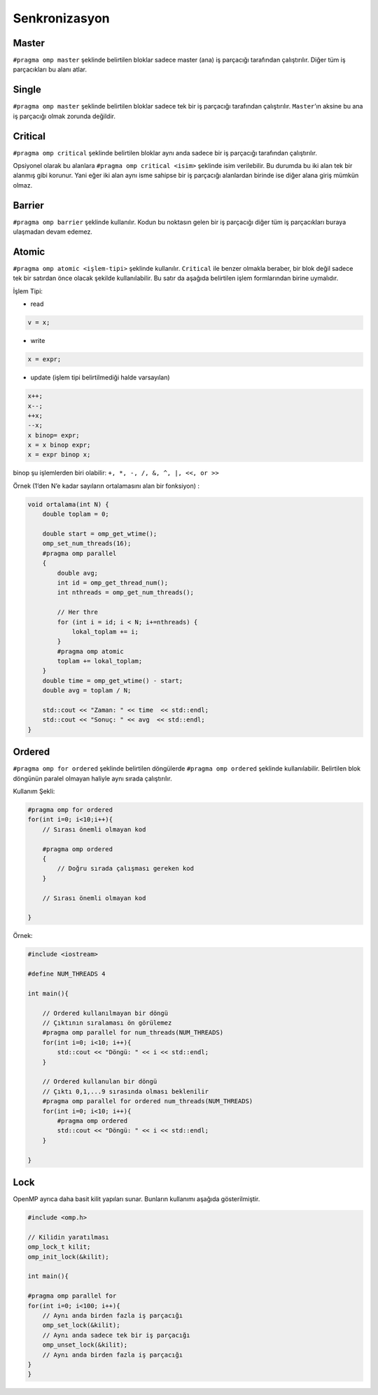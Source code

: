 Senkronizasyon
==============

Master
------

``#pragma omp master`` şeklinde belirtilen bloklar sadece master (ana)
iş parçacığı tarafından çalıştırılır. Diğer tüm iş parçacıkları bu alanı
atlar.

Single
------

``#pragma omp master`` şeklinde belirtilen bloklar sadece tek bir iş
parçacığı tarafından çalıştırılır. ``Master``\ ’ın aksine bu ana iş
parçacığı olmak zorunda değildir.

Critical
--------

``#pragma omp critical`` şeklinde belirtilen bloklar aynı anda sadece
bir iş parçacığı tarafından çalıştırılır.

Opsiyonel olarak bu alanlara ``#pragma omp critical <isim>`` şeklinde
isim verilebilir. Bu durumda bu iki alan tek bir alanmış gibi korunur.
Yani eğer iki alan aynı isme sahipse bir iş parçacığı alanlardan birinde
ise diğer alana giriş mümkün olmaz.

Barrier
-------

``#pragma omp barrier`` şeklinde kullanılır. Kodun bu noktasın gelen bir
iş parçacığı diğer tüm iş parçacıkları buraya ulaşmadan devam edemez.

Atomic
------

``#pragma omp atomic <işlem-tipi>`` şeklinde kullanılır. ``Critical``
ile benzer olmakla beraber, bir blok değil sadece tek bir satırdan önce
olacak şekilde kullanılabilir. Bu satır da aşağıda belirtilen işlem
formlarından birine uymalıdır.

İşlem Tipi:

-  read

.. code:: cpp

   v = x;

-  write

.. code:: cpp

   x = expr;

-  update (işlem tipi belirtilmediği halde varsayılan)

.. code:: cpp

   x++; 
   x--; 
   ++x; 
   --x; 
   x binop= expr; 
   x = x binop expr; 
   x = expr binop x;

binop şu işlemlerden biri olabilir: ``+, *, -, /, &, ^, |, <<, or >>``

Örnek (1’den N’e kadar sayıların ortalamasını alan bir fonksiyon) :

.. code:: cpp

   void ortalama(int N) {
       double toplam = 0;

       double start = omp_get_wtime();
       omp_set_num_threads(16);
       #pragma omp parallel
       {
           double avg;
           int id = omp_get_thread_num();
           int nthreads = omp_get_num_threads();
        
           // Her thre
           for (int i = id; i < N; i+=nthreads) {
               lokal_toplam += i;
           }
           #pragma omp atomic
           toplam += lokal_toplam;
       }
       double time = omp_get_wtime() - start;
       double avg = toplam / N;

       std::cout << "Zaman: " << time  << std::endl;
       std::cout << "Sonuç: " << avg  << std::endl;
   }

Ordered
-------

``#pragma omp for ordered`` şeklinde belirtilen döngülerde
``#pragma omp ordered`` şeklinde kullanılabilir. Belirtilen blok
döngünün paralel olmayan haliyle aynı sırada çalıştırılır.

Kullanım Şekli:

.. code:: cpp

   #pragma omp for ordered
   for(int i=0; i<10;i++){
       // Sırası önemli olmayan kod

       #pragma omp ordered
       {
           // Doğru sırada çalışması gereken kod
       }
       
       // Sırası önemli olmayan kod

   }

Örnek:

.. code:: cpp

   #include <iostream>

   #define NUM_THREADS 4

   int main(){

       // Ordered kullanılmayan bir döngü
       // Çıktının sıralaması ön görülemez
       #pragma omp parallel for num_threads(NUM_THREADS)
       for(int i=0; i<10; i++){
           std::cout << "Döngü: " << i << std::endl;    
       }

       // Ordered kullanulan bir döngü
       // Çıktı 0,1,...9 sırasında olması beklenilir
       #pragma omp parallel for ordered num_threads(NUM_THREADS)
       for(int i=0; i<10; i++){
           #pragma omp ordered
           std::cout << "Döngü: " << i << std::endl;    
       }

   }

Lock
----

OpenMP ayrıca daha basit kilit yapıları sunar. Bunların kullanımı
aşağıda gösterilmiştir.

.. code:: cpp

   #include <omp.h>

   // Kilidin yaratılması
   omp_lock_t kilit; 
   omp_init_lock(&kilit);

   int main(){

   #pragma omp parallel for
   for(int i=0; i<100; i++){
       // Aynı anda birden fazla iş parçacığı
       omp_set_lock(&kilit);
       // Aynı anda sadece tek bir iş parçacığı
       omp_unset_lock(&kilit);
       // Aynı anda birden fazla iş parçacığı
   }
   }
